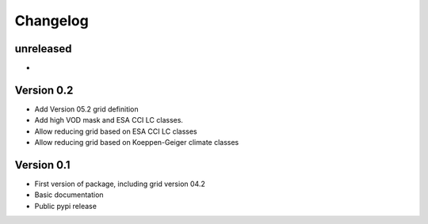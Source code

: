 =========
Changelog
=========

unreleased
==========
-

Version 0.2
===========
- Add Version 05.2 grid definition
- Add high VOD mask and ESA CCI LC classes.
- Allow reducing grid based on ESA CCI LC classes
- Allow reducing grid based on Koeppen-Geiger climate classes

Version 0.1
===========

- First version of package, including grid version 04.2
- Basic documentation
- Public pypi release
